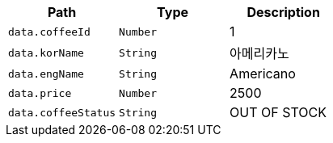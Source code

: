 |===
|Path|Type|Description

|`+data.coffeeId+`
|`+Number+`
|1

|`+data.korName+`
|`+String+`
|아메리카노

|`+data.engName+`
|`+String+`
|Americano

|`+data.price+`
|`+Number+`
|2500

|`+data.coffeeStatus+`
|`+String+`
|OUT OF STOCK

|===